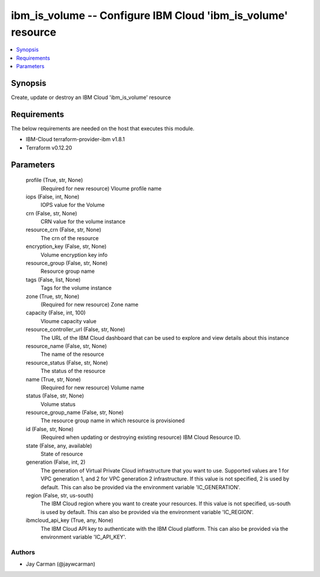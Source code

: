 
ibm_is_volume -- Configure IBM Cloud 'ibm_is_volume' resource
=============================================================

.. contents::
   :local:
   :depth: 1


Synopsis
--------

Create, update or destroy an IBM Cloud 'ibm_is_volume' resource



Requirements
------------
The below requirements are needed on the host that executes this module.

- IBM-Cloud terraform-provider-ibm v1.8.1
- Terraform v0.12.20



Parameters
----------

  profile (True, str, None)
    (Required for new resource) Vloume profile name


  iops (False, int, None)
    IOPS value for the Volume


  crn (False, str, None)
    CRN value for the volume instance


  resource_crn (False, str, None)
    The crn of the resource


  encryption_key (False, str, None)
    Volume encryption key info


  resource_group (False, str, None)
    Resource group name


  tags (False, list, None)
    Tags for the volume instance


  zone (True, str, None)
    (Required for new resource) Zone name


  capacity (False, int, 100)
    Vloume capacity value


  resource_controller_url (False, str, None)
    The URL of the IBM Cloud dashboard that can be used to explore and view details about this instance


  resource_name (False, str, None)
    The name of the resource


  resource_status (False, str, None)
    The status of the resource


  name (True, str, None)
    (Required for new resource) Volume name


  status (False, str, None)
    Volume status


  resource_group_name (False, str, None)
    The resource group name in which resource is provisioned


  id (False, str, None)
    (Required when updating or destroying existing resource) IBM Cloud Resource ID.


  state (False, any, available)
    State of resource


  generation (False, int, 2)
    The generation of Virtual Private Cloud infrastructure that you want to use. Supported values are 1 for VPC generation 1, and 2 for VPC generation 2 infrastructure. If this value is not specified, 2 is used by default. This can also be provided via the environment variable 'IC_GENERATION'.


  region (False, str, us-south)
    The IBM Cloud region where you want to create your resources. If this value is not specified, us-south is used by default. This can also be provided via the environment variable 'IC_REGION'.


  ibmcloud_api_key (True, any, None)
    The IBM Cloud API key to authenticate with the IBM Cloud platform. This can also be provided via the environment variable 'IC_API_KEY'.













Authors
~~~~~~~

- Jay Carman (@jaywcarman)

